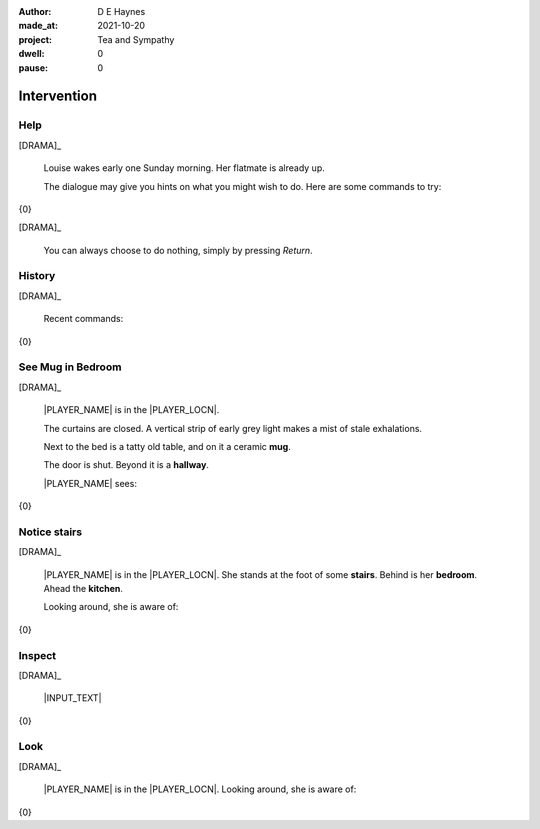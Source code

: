 :author:    D E Haynes
:made_at:   2021-10-20
:project:   Tea and Sympathy
:dwell:     0
:pause:     0

.. entity:: PLAYER
   :types:  tas.types.Character
   :states: tas.types.Motivation.player

.. entity:: NPC
   :types:  tas.types.Character
   :states: tas.types.Motivation.acting

.. entity:: KETTLE
   :types:  tas.types.Container
   :states: tas.types.Availability.fixture

.. entity:: MUG
   :types:  tas.types.Container
   :states: tas.types.Availability.allowed

.. entity:: DRAMA
   :types:  tas.drama.Sympathy
   :states: tas.types.Operation.paused

.. entity:: SETTINGS
   :types:  balladeer.Settings

Intervention
============

Help
----

.. condition:: DRAMA.history[0].name do_help

[DRAMA]_

    Louise wakes early one Sunday morning.
    Her flatmate is already up.

    The dialogue may give you hints on what you might wish to do.
    Here are some commands to try:

{0}

[DRAMA]_

    You can always choose to do nothing, simply by pressing *Return*.

.. property:: DRAMA.prompt ?
.. property:: DRAMA.state tas.types.Operation.prompt

History
-------

.. condition:: DRAMA.history[0].name do_history

[DRAMA]_

    Recent commands:

{0}

.. property:: DRAMA.state tas.types.Operation.prompt

See Mug in Bedroom
------------------

.. condition:: DRAMA.history[0].name do_look
.. condition:: PLAYER.state tas.types.Location.bedroom
.. condition:: MUG.state tas.types.Location.bedroom

[DRAMA]_

    |PLAYER_NAME| is in the |PLAYER_LOCN|.

    The curtains are closed.
    A vertical strip of early grey light makes a mist of stale exhalations.

    Next to the bed is a tatty old table, and on it a ceramic **mug**.

    The door is shut. Beyond it is a **hallway**.

    |PLAYER_NAME| sees:

{0}

.. property:: DRAMA.state tas.types.Operation.prompt

Notice stairs
-------------

.. condition:: DRAMA.history[0].name do_look
.. condition:: PLAYER.state tas.types.Location.hall

[DRAMA]_

    |PLAYER_NAME| is in the |PLAYER_LOCN|.
    She stands at the foot of some **stairs**. Behind is her **bedroom**.
    Ahead the **kitchen**.

    Looking around, she is aware of:

{0}

.. property:: DRAMA.state tas.types.Operation.prompt

Inspect
-------

.. condition:: DRAMA.history[0].name do_inspect

[DRAMA]_

    |INPUT_TEXT|

{0}

.. property:: DRAMA.state tas.types.Operation.prompt

Look
----

.. condition:: DRAMA.history[0].name do_look

[DRAMA]_

    |PLAYER_NAME| is in the |PLAYER_LOCN|.
    Looking around, she is aware of:

{0}

.. property:: DRAMA.state tas.types.Operation.prompt

.. |INPUT_TEXT| property:: DRAMA.input_text
.. |PLAYER_NAME| property:: PLAYER.name
.. |PLAYER_LOCN| property:: PLAYER.location.title
